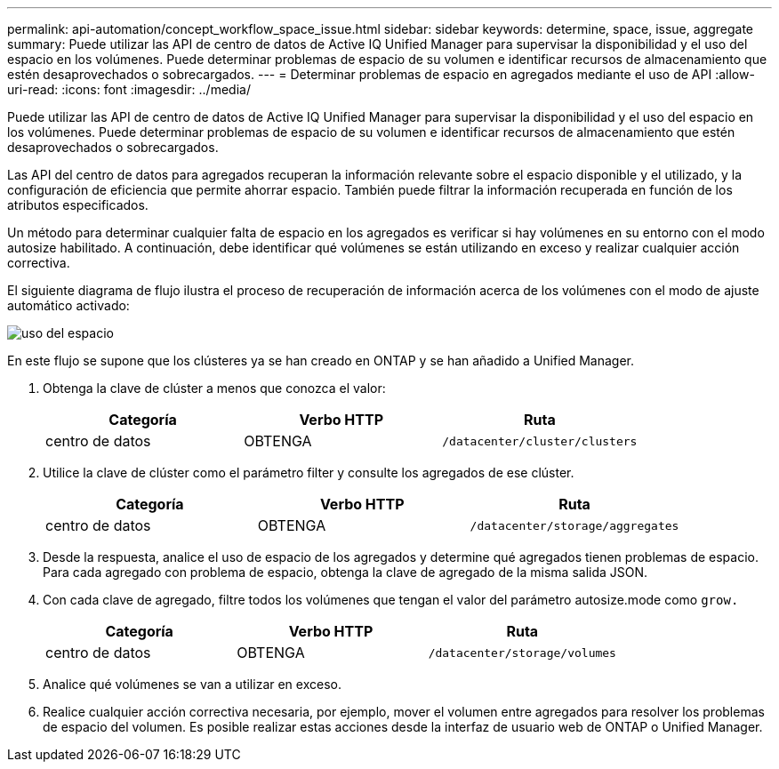 ---
permalink: api-automation/concept_workflow_space_issue.html 
sidebar: sidebar 
keywords: determine, space, issue, aggregate 
summary: Puede utilizar las API de centro de datos de Active IQ Unified Manager para supervisar la disponibilidad y el uso del espacio en los volúmenes. Puede determinar problemas de espacio de su volumen e identificar recursos de almacenamiento que estén desaprovechados o sobrecargados. 
---
= Determinar problemas de espacio en agregados mediante el uso de API
:allow-uri-read: 
:icons: font
:imagesdir: ../media/


[role="lead"]
Puede utilizar las API de centro de datos de Active IQ Unified Manager para supervisar la disponibilidad y el uso del espacio en los volúmenes. Puede determinar problemas de espacio de su volumen e identificar recursos de almacenamiento que estén desaprovechados o sobrecargados.

Las API del centro de datos para agregados recuperan la información relevante sobre el espacio disponible y el utilizado, y la configuración de eficiencia que permite ahorrar espacio. También puede filtrar la información recuperada en función de los atributos especificados.

Un método para determinar cualquier falta de espacio en los agregados es verificar si hay volúmenes en su entorno con el modo autosize habilitado. A continuación, debe identificar qué volúmenes se están utilizando en exceso y realizar cualquier acción correctiva.

El siguiente diagrama de flujo ilustra el proceso de recuperación de información acerca de los volúmenes con el modo de ajuste automático activado:

image::../media/space_utilization.gif[uso del espacio]

En este flujo se supone que los clústeres ya se han creado en ONTAP y se han añadido a Unified Manager.

. Obtenga la clave de clúster a menos que conozca el valor:
+
[cols="3*"]
|===
| Categoría | Verbo HTTP | Ruta 


 a| 
centro de datos
 a| 
OBTENGA
 a| 
`/datacenter/cluster/clusters`

|===
. Utilice la clave de clúster como el parámetro filter y consulte los agregados de ese clúster.
+
[cols="3*"]
|===
| Categoría | Verbo HTTP | Ruta 


 a| 
centro de datos
 a| 
OBTENGA
 a| 
`/datacenter/storage/aggregates`

|===
. Desde la respuesta, analice el uso de espacio de los agregados y determine qué agregados tienen problemas de espacio. Para cada agregado con problema de espacio, obtenga la clave de agregado de la misma salida JSON.
. Con cada clave de agregado, filtre todos los volúmenes que tengan el valor del parámetro autosize.mode como `grow.`
+
[cols="3*"]
|===
| Categoría | Verbo HTTP | Ruta 


 a| 
centro de datos
 a| 
OBTENGA
 a| 
`/datacenter/storage/volumes`

|===
. Analice qué volúmenes se van a utilizar en exceso.
. Realice cualquier acción correctiva necesaria, por ejemplo, mover el volumen entre agregados para resolver los problemas de espacio del volumen. Es posible realizar estas acciones desde la interfaz de usuario web de ONTAP o Unified Manager.

